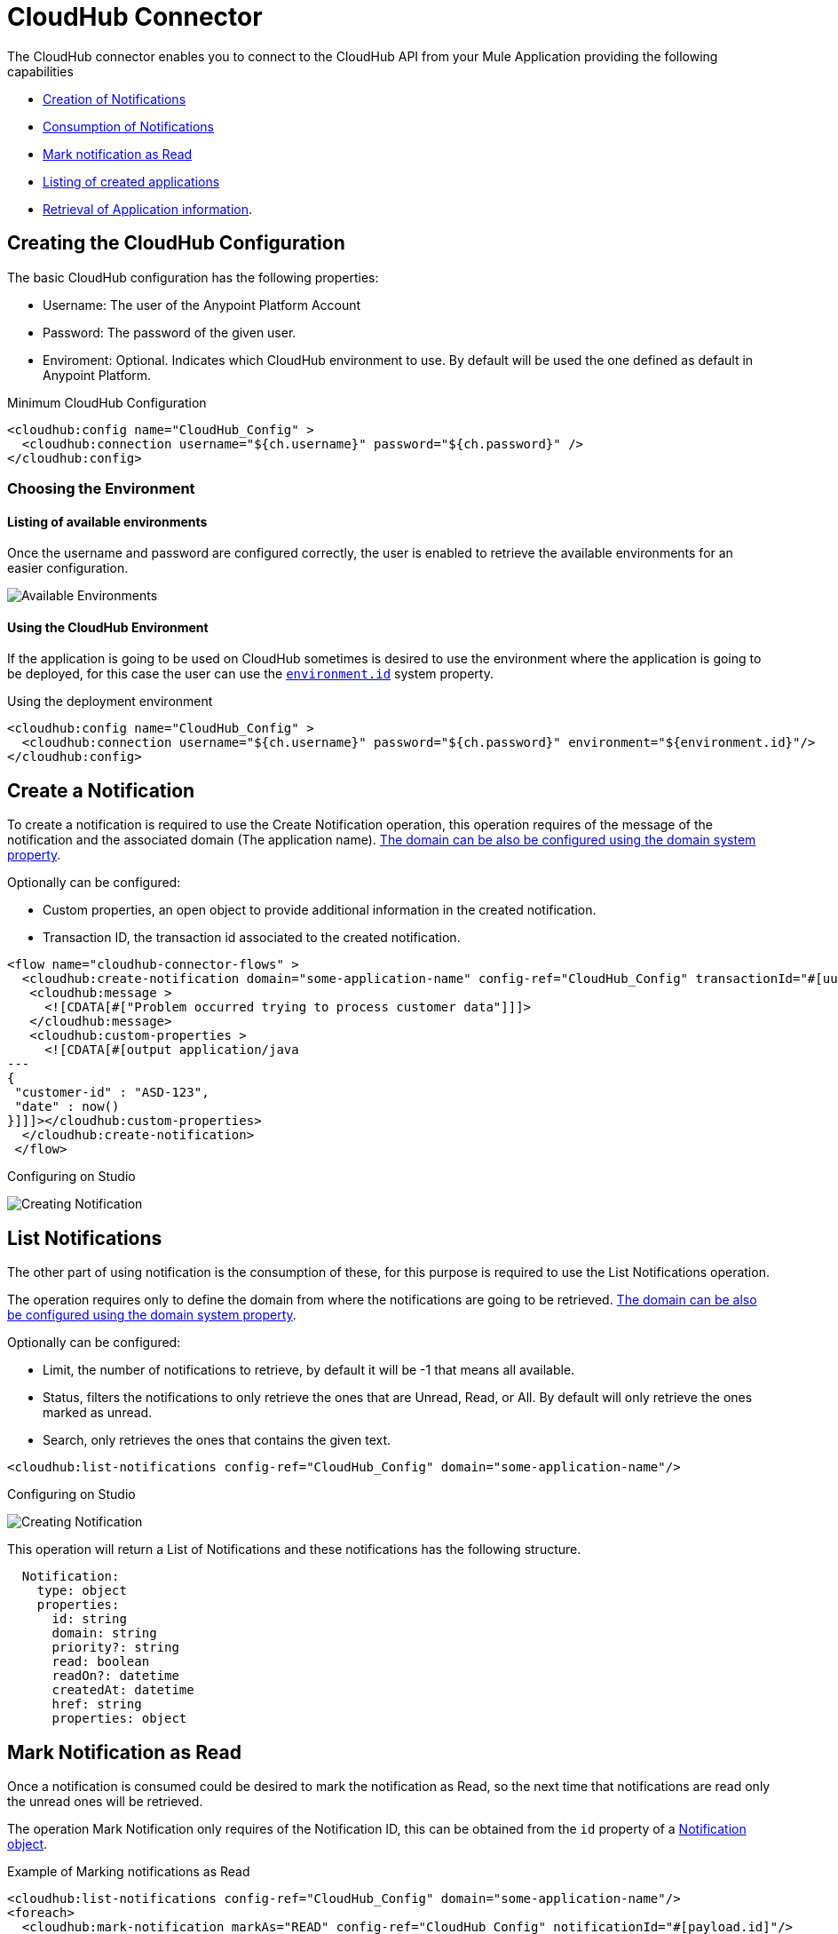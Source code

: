 = CloudHub Connector

// Release Notes: link:/release-notes/connector-cloudhub[CloudHub Connector Release Notes]

The CloudHub connector enables you to connect to the CloudHub API from your Mule Application
providing the following capabilities

* <<creating-notifications, Creation of Notifications>>
* <<listing-notifications, Consumption of Notifications>>
* <<marking-notifications, Mark notification as Read>>
* <<listing-applications,Listing of created applications>>
* <<retrieving-app-info, Retrieval of Application information>>.

== Creating the CloudHub Configuration

The basic CloudHub configuration has the following properties:

* Username: The user of the Anypoint Platform Account
* Password: The password of the given user.
* Enviroment: Optional. Indicates which CloudHub environment to use. By default
will be used the one defined as default in Anypoint Platform.

.Minimum CloudHub Configuration
[source,xml,linenums]
----
<cloudhub:config name="CloudHub_Config" >
  <cloudhub:connection username="${ch.username}" password="${ch.password}" />
</cloudhub:config>
----

=== Choosing the Environment

==== Listing of available environments

Once the username and password are configured correctly, the user is enabled
to retrieve the available environments for an easier configuration.

image:./_images/cloudhub-environment-value-provider.gif[Available Environments]

==== Using the CloudHub Environment

If the application is going to be used on CloudHub sometimes is desired to
use the environment where the application is going to be deployed, for this case
the user can use the <<environment.id-sysprop,`environment.id`>> system property.

.Using the deployment environment
[source,xml,linenums]
----
<cloudhub:config name="CloudHub_Config" >
  <cloudhub:connection username="${ch.username}" password="${ch.password}" environment="${environment.id}"/>
</cloudhub:config>
----

[[creating-notifications]]
== Create a Notification

To create a notification is required to use the Create Notification operation,
this operation requires of the message of the notification and the associated domain (The application name).
<<domain-sysprop,The domain can be also be configured using the domain system property>>.

Optionally can be configured:

* Custom properties, an open object to provide additional information in the created notification.
* Transaction ID, the transaction id associated to the created notification.

[source,xml,linenums]
----
<flow name="cloudhub-connector-flows" >
  <cloudhub:create-notification domain="some-application-name" config-ref="CloudHub_Config" transactionId="#[uuid()]" priority="WARN">
   <cloudhub:message >
     <![CDATA[#["Problem occurred trying to process customer data"]]]>
   </cloudhub:message>
   <cloudhub:custom-properties >
     <![CDATA[#[output application/java
---
{
 "customer-id" : "ASD-123",
 "date" : now()
}]]]></cloudhub:custom-properties>
  </cloudhub:create-notification>
 </flow>
----

.Configuring on Studio
image:./_images/cloudhub-create-notification.png[Creating Notification]

[[listing-notifications]]
== List Notifications

The other part of using notification is the consumption of these, for this purpose
is required to use the List Notifications operation.

The operation requires only to define the domain from where the notifications
are going to be retrieved. <<domain-sysprop,The domain can be also be configured using the domain system property>>.

Optionally can be configured:

* Limit, the number of notifications to retrieve, by default it will be -1 that means all available.
* Status, filters the notifications to only retrieve the ones that are Unread, Read, or All. By default will only retrieve the ones marked as unread.
* Search, only retrieves the ones that contains the given text.

[source,xml,linenums]
----
<cloudhub:list-notifications config-ref="CloudHub_Config" domain="some-application-name"/>
----

.Configuring on Studio
image:./_images/cloudhub-list-notifications.png[Creating Notification]

This operation will return a List of Notifications and these notifications has the following structure.
[[notification-object]]
[source,yml,linenums]
----
  Notification:
    type: object
    properties:
      id: string
      domain: string
      priority?: string
      read: boolean
      readOn?: datetime
      createdAt: datetime
      href: string
      properties: object
----

[[marking-notification]]
== Mark Notification as Read

Once a notification is consumed could be desired to mark the notification as Read,
so the next time that notifications are read only the unread ones will be retrieved.

The operation Mark Notification only requires of the Notification ID, this can
be obtained from the `id` property of a <<notification-object,Notification object>>.

.Example of Marking notifications as Read
[source,xml,linenums]
----
<cloudhub:list-notifications config-ref="CloudHub_Config" domain="some-application-name"/>
<foreach>
  <cloudhub:mark-notification markAs="READ" config-ref="CloudHub_Config" notificationId="#[payload.id]"/>
</foreach>
----

[[listing-applications]]
== List Applications

With the connector you can retrieve all the available applications on the given environment.

There is nothing required to configure and works out of the box.

[source,xml,linenums]
----
<cloudhub:list-applications config-ref="CloudHub_Config"/>
----

There are several optional configurations to customize how to retrieve the information to have
a more lightweight response or to have more information about the applications.

[[retrieving-app-info]]
== Retrieve an Application

The connector retrieve information about one application deployment. The only required
configuration is to define the Domain, the application name.
<<domain-sysprop,The domain can be also be configured using the domain system property>>.

[source,xml,linenums]
----
<cloudhub:get-application domain="some-application-name" config-ref="CloudHub_Config"/>
----

Returns all the information about the Application deployment.

== Useful CloudHub System Properties

[options="header"]
|=======
|Name |Information |Usage
|[[domain-sysprop]] Domain |Gives the name of the domain where the application is being deployed on CloudHub | ${domain}
|[[environment.id-sysprop]] Environment |Gives the name of the environment where the application is being deployed | ${environment.id}
|=======

== See Also

* link:cloudhub-connector-ref[CloudHub Connector Reference]

